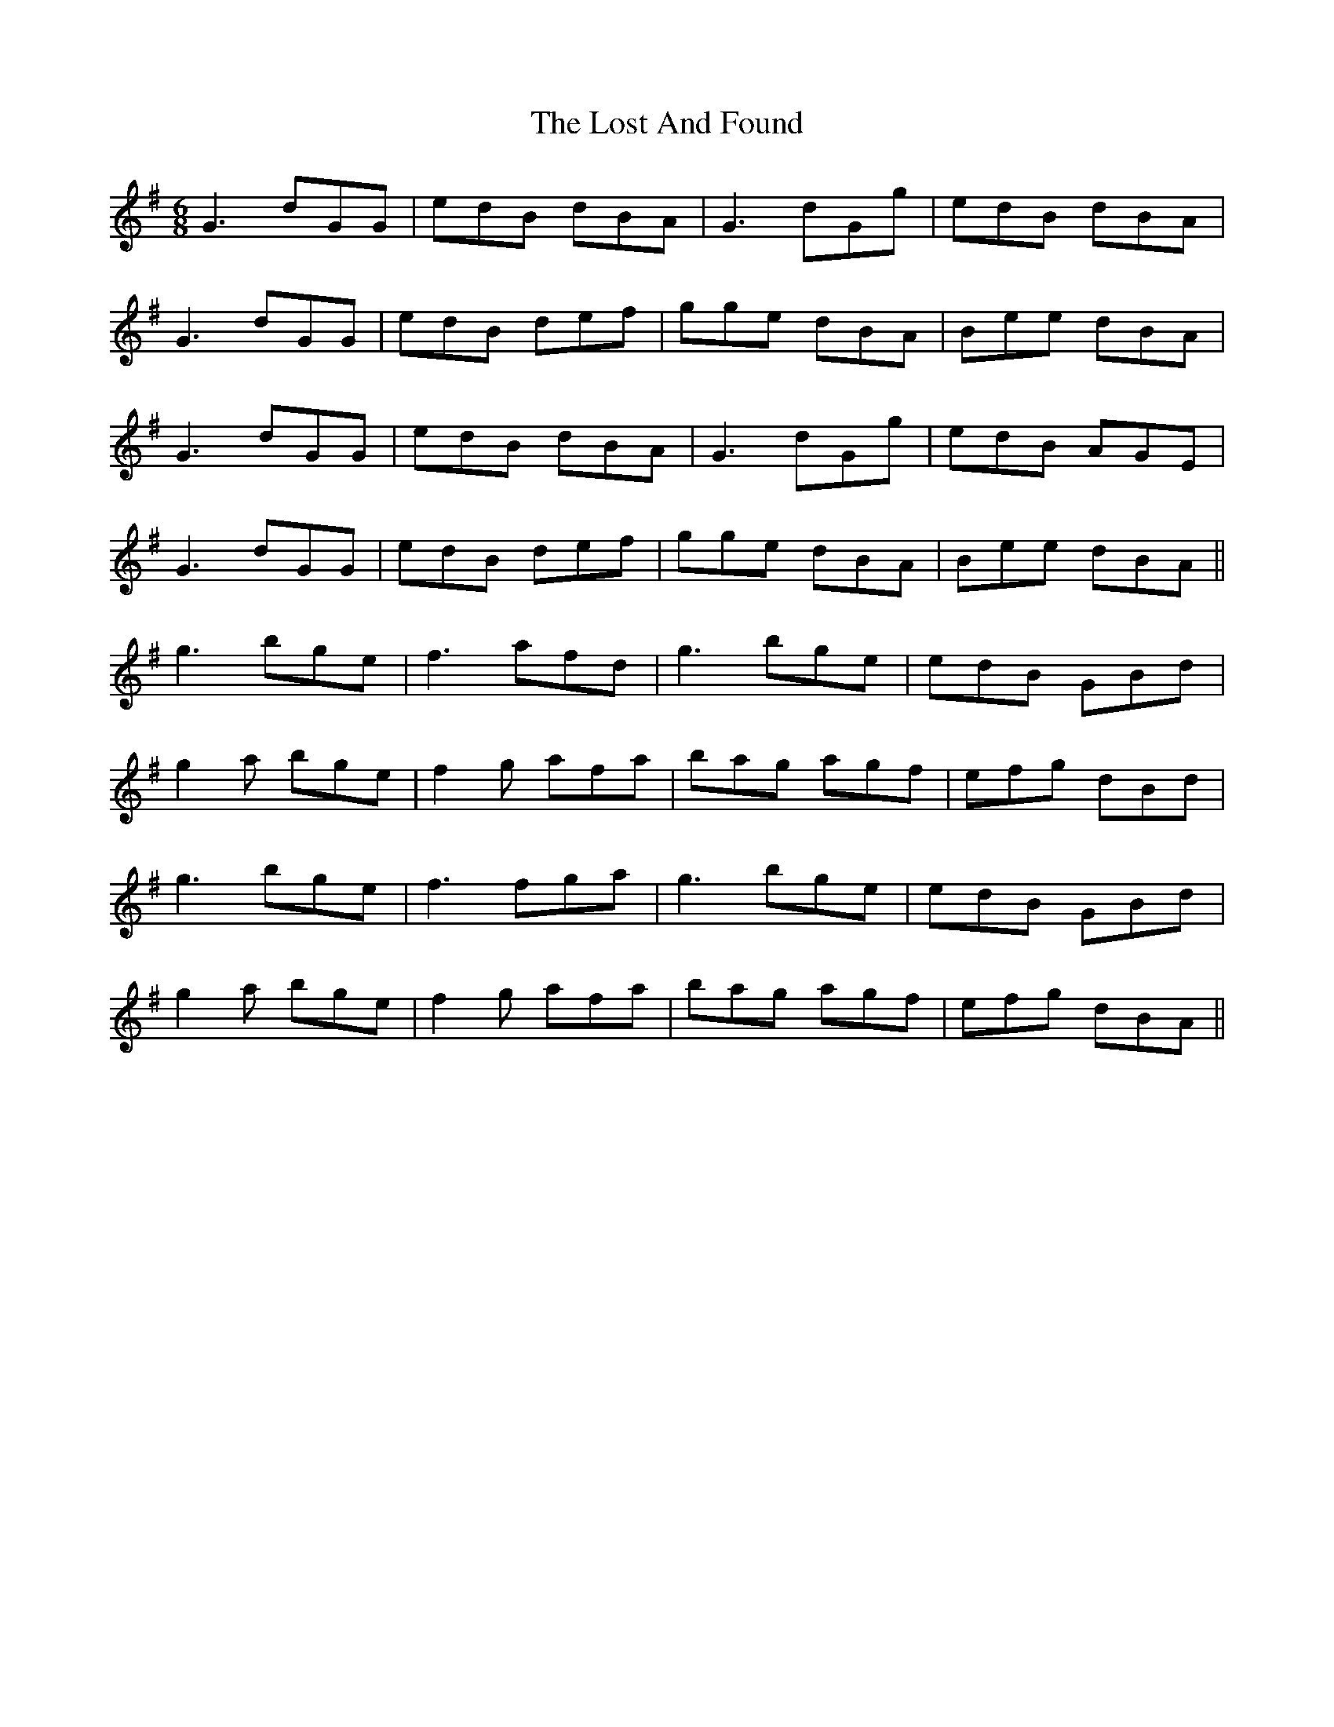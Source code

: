X: 24282
T: Lost And Found, The
R: jig
M: 6/8
K: Gmajor
G3 dGG|edB dBA|G3 dGg|edB dBA|
G3 dGG|edB def|gge dBA|Bee dBA|
G3 dGG|edB dBA|G3 dGg|edB AGE|
G3 dGG|edB def|gge dBA|Bee dBA||
g3 bge|f3 afd|g3 bge|edB GBd|
g2a bge|f2g afa|bag agf|efg dBd|
g3 bge|f3 fga|g3 bge|edB GBd|
g2a bge|f2g afa|bag agf|efg dBA||

